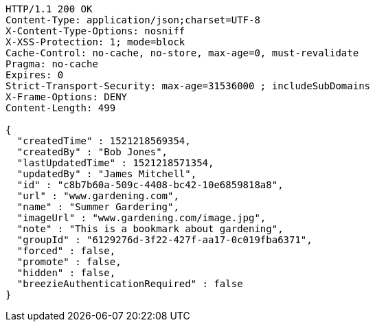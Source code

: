 [source,http,options="nowrap"]
----
HTTP/1.1 200 OK
Content-Type: application/json;charset=UTF-8
X-Content-Type-Options: nosniff
X-XSS-Protection: 1; mode=block
Cache-Control: no-cache, no-store, max-age=0, must-revalidate
Pragma: no-cache
Expires: 0
Strict-Transport-Security: max-age=31536000 ; includeSubDomains
X-Frame-Options: DENY
Content-Length: 499

{
  "createdTime" : 1521218569354,
  "createdBy" : "Bob Jones",
  "lastUpdatedTime" : 1521218571354,
  "updatedBy" : "James Mitchell",
  "id" : "c8b7b60a-509c-4408-bc42-10e6859818a8",
  "url" : "www.gardening.com",
  "name" : "Summer Gardering",
  "imageUrl" : "www.gardening.com/image.jpg",
  "note" : "This is a bookmark about gardening",
  "groupId" : "6129276d-3f22-427f-aa17-0c019fba6371",
  "forced" : false,
  "promote" : false,
  "hidden" : false,
  "breezieAuthenticationRequired" : false
}
----